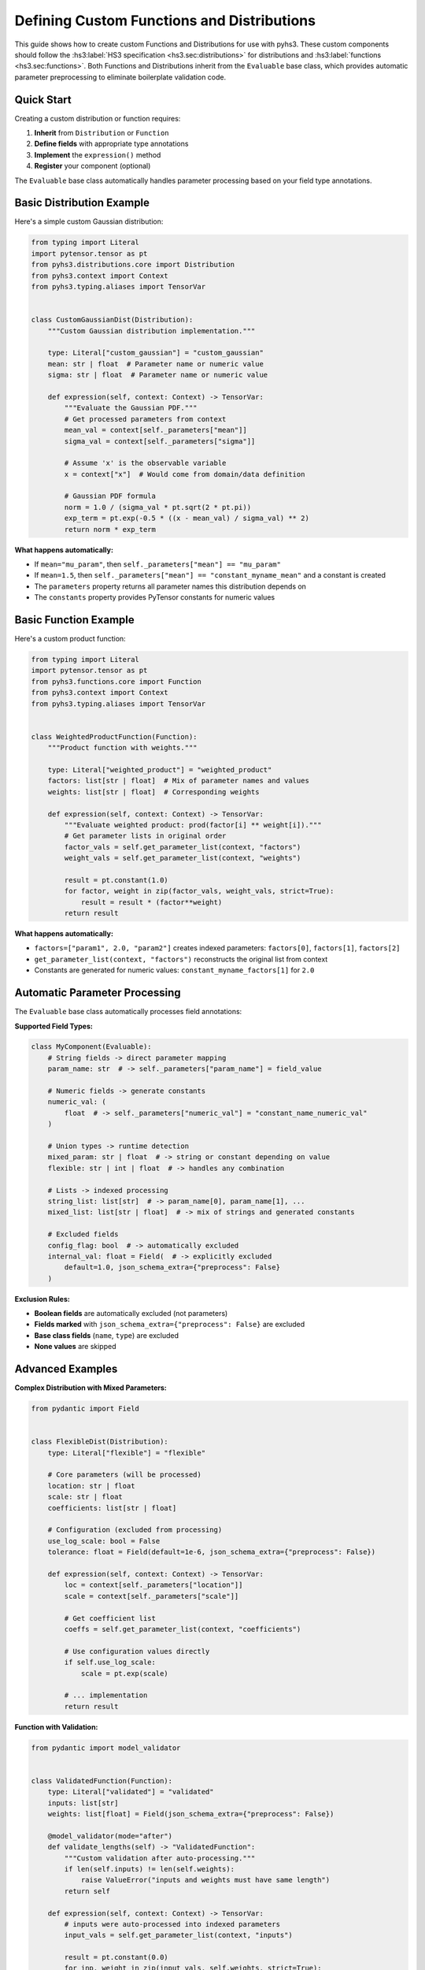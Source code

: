 Defining Custom Functions and Distributions
==========================================

This guide shows how to create custom Functions and Distributions for use with pyhs3. These custom components should follow the :hs3:label:`HS3 specification <hs3.sec:distributions>` for distributions and :hs3:label:`functions <hs3.sec:functions>`.
Both Functions and Distributions inherit from the ``Evaluable`` base class, which provides
automatic parameter preprocessing to eliminate boilerplate validation code.

Quick Start
-----------

Creating a custom distribution or function requires:

1. **Inherit** from ``Distribution`` or ``Function``
2. **Define fields** with appropriate type annotations
3. **Implement** the ``expression()`` method
4. **Register** your component (optional)

The ``Evaluable`` base class automatically handles parameter processing based on your field type annotations.

Basic Distribution Example
--------------------------

Here's a simple custom Gaussian distribution:

.. code-block:: python

    from typing import Literal
    import pytensor.tensor as pt
    from pyhs3.distributions.core import Distribution
    from pyhs3.context import Context
    from pyhs3.typing.aliases import TensorVar


    class CustomGaussianDist(Distribution):
        """Custom Gaussian distribution implementation."""

        type: Literal["custom_gaussian"] = "custom_gaussian"
        mean: str | float  # Parameter name or numeric value
        sigma: str | float  # Parameter name or numeric value

        def expression(self, context: Context) -> TensorVar:
            """Evaluate the Gaussian PDF."""
            # Get processed parameters from context
            mean_val = context[self._parameters["mean"]]
            sigma_val = context[self._parameters["sigma"]]

            # Assume 'x' is the observable variable
            x = context["x"]  # Would come from domain/data definition

            # Gaussian PDF formula
            norm = 1.0 / (sigma_val * pt.sqrt(2 * pt.pi))
            exp_term = pt.exp(-0.5 * ((x - mean_val) / sigma_val) ** 2)
            return norm * exp_term

**What happens automatically:**

- If ``mean="mu_param"``, then ``self._parameters["mean"] == "mu_param"``
- If ``mean=1.5``, then ``self._parameters["mean"] == "constant_myname_mean"`` and a constant is created
- The ``parameters`` property returns all parameter names this distribution depends on
- The ``constants`` property provides PyTensor constants for numeric values

Basic Function Example
----------------------

Here's a custom product function:

.. code-block:: python

    from typing import Literal
    import pytensor.tensor as pt
    from pyhs3.functions.core import Function
    from pyhs3.context import Context
    from pyhs3.typing.aliases import TensorVar


    class WeightedProductFunction(Function):
        """Product function with weights."""

        type: Literal["weighted_product"] = "weighted_product"
        factors: list[str | float]  # Mix of parameter names and values
        weights: list[str | float]  # Corresponding weights

        def expression(self, context: Context) -> TensorVar:
            """Evaluate weighted product: prod(factor[i] ** weight[i])."""
            # Get parameter lists in original order
            factor_vals = self.get_parameter_list(context, "factors")
            weight_vals = self.get_parameter_list(context, "weights")

            result = pt.constant(1.0)
            for factor, weight in zip(factor_vals, weight_vals, strict=True):
                result = result * (factor**weight)
            return result

**What happens automatically:**

- ``factors=["param1", 2.0, "param2"]`` creates indexed parameters: ``factors[0]``, ``factors[1]``, ``factors[2]``
- ``get_parameter_list(context, "factors")`` reconstructs the original list from context
- Constants are generated for numeric values: ``constant_myname_factors[1]`` for ``2.0``

Automatic Parameter Processing
------------------------------

The ``Evaluable`` base class automatically processes field annotations:

**Supported Field Types:**

.. code-block:: python

    class MyComponent(Evaluable):
        # String fields -> direct parameter mapping
        param_name: str  # -> self._parameters["param_name"] = field_value

        # Numeric fields -> generate constants
        numeric_val: (
            float  # -> self._parameters["numeric_val"] = "constant_name_numeric_val"
        )

        # Union types -> runtime detection
        mixed_param: str | float  # -> string or constant depending on value
        flexible: str | int | float  # -> handles any combination

        # Lists -> indexed processing
        string_list: list[str]  # -> param_name[0], param_name[1], ...
        mixed_list: list[str | float]  # -> mix of strings and generated constants

        # Excluded fields
        config_flag: bool  # -> automatically excluded
        internal_val: float = Field(  # -> explicitly excluded
            default=1.0, json_schema_extra={"preprocess": False}
        )

**Exclusion Rules:**

- **Boolean fields** are automatically excluded (not parameters)
- **Fields marked** with ``json_schema_extra={"preprocess": False}`` are excluded
- **Base class fields** (``name``, ``type``) are excluded
- **None values** are skipped

Advanced Examples
-----------------

**Complex Distribution with Mixed Parameters:**

.. code-block:: python

    from pydantic import Field


    class FlexibleDist(Distribution):
        type: Literal["flexible"] = "flexible"

        # Core parameters (will be processed)
        location: str | float
        scale: str | float
        coefficients: list[str | float]

        # Configuration (excluded from processing)
        use_log_scale: bool = False
        tolerance: float = Field(default=1e-6, json_schema_extra={"preprocess": False})

        def expression(self, context: Context) -> TensorVar:
            loc = context[self._parameters["location"]]
            scale = context[self._parameters["scale"]]

            # Get coefficient list
            coeffs = self.get_parameter_list(context, "coefficients")

            # Use configuration values directly
            if self.use_log_scale:
                scale = pt.exp(scale)

            # ... implementation
            return result

**Function with Validation:**

.. code-block:: python

    from pydantic import model_validator


    class ValidatedFunction(Function):
        type: Literal["validated"] = "validated"
        inputs: list[str]
        weights: list[float] = Field(json_schema_extra={"preprocess": False})

        @model_validator(mode="after")
        def validate_lengths(self) -> "ValidatedFunction":
            """Custom validation after auto-processing."""
            if len(self.inputs) != len(self.weights):
                raise ValueError("inputs and weights must have same length")
            return self

        def expression(self, context: Context) -> TensorVar:
            # inputs were auto-processed into indexed parameters
            input_vals = self.get_parameter_list(context, "inputs")

            result = pt.constant(0.0)
            for inp, weight in zip(input_vals, self.weights, strict=True):
                result = result + inp * weight
            return result

Registration and Discovery
--------------------------

**Option 1: Manual Registration**

Add your components to the appropriate registry:

.. code-block:: python

    # For distributions
    from pyhs3.distributions.core import registered_distributions

    registered_distributions["custom_gaussian"] = CustomGaussianDist

    # For functions
    from pyhs3.functions.core import registered_functions

    registered_functions["weighted_product"] = WeightedProductFunction

**Option 2: Plugin System** (if available)

Check if pyhs3 supports a plugin entry point system for automatic discovery.

Usage in Workspaces
-------------------

Once defined, your custom components work like built-in ones:

.. code-block:: python

    # In JSON/YAML workspace definition
    {
        "distributions": [
            {
                "name": "signal_pdf",
                "type": "custom_gaussian",
                "mean": "mu_signal",  # Parameter reference
                "sigma": 0.1,  # Numeric constant
            }
        ],
        "functions": [
            {
                "name": "weighted_norm",
                "type": "weighted_product",
                "factors": ["norm1", "norm2", 1.5],  # Mixed types
                "weights": [2.0, 1.0, 0.5],  # Config values
            }
        ],
    }

    # In Python
    workspace = Workspace.from_file("my_workspace.json")
    model = workspace.model()

    # Your components are automatically instantiated and available

Error Handling and Debugging
-----------------------------

**Common Issues:**

1. **Unsupported field type:**

   .. code-block:: python

       class BadDist(Distribution):
           type: Literal["bad"] = "bad"
           complex_field: dict  # Not supported!

   **Fix:** Add ``json_schema_extra={"preprocess": False}`` or use supported types.

2. **Missing implementation:**

   .. code-block:: python

       dist = MyDist(name="test", param="value")
       # RuntimeError: Component type my_type expression not implemented

   **Fix:** Implement the ``expression()`` method.

3. **Context key errors:**

   .. code-block:: python

       def expression(self, context):
           return context["missing_param"]  # KeyError!

   **Fix:** Use ``self._parameters`` or ``self.get_parameter_list()`` to get correct keys.

**Debugging Tips:**

.. code-block:: python

    # Inspect what was auto-processed
    dist = MyDist(name="test", param1="alpha", param2=1.5)

    print("Parameters:", dist.parameters)  # All parameter names
    print("Internal mapping:", dist._parameters)  # Field -> parameter mapping
    print("Constants:", list(dist.constants.keys()))  # Generated constant names
    print("Constant values:", dist._constants_values)  # Stored numeric values

Best Practices
--------------

1. **Use descriptive type literals** for easy identification
2. **Document your components** with clear docstrings and examples
3. **Handle edge cases** in your ``expression()`` method
4. **Test thoroughly** with different parameter combinations
5. **Consider performance** - PyTensor operations should be efficient
6. **Follow naming conventions** - use clear, descriptive field names
7. **Validate inputs** when auto-processing isn't sufficient

The automatic parameter processing handles most common cases, letting you focus on the mathematical implementation rather than parameter management boilerplate.
